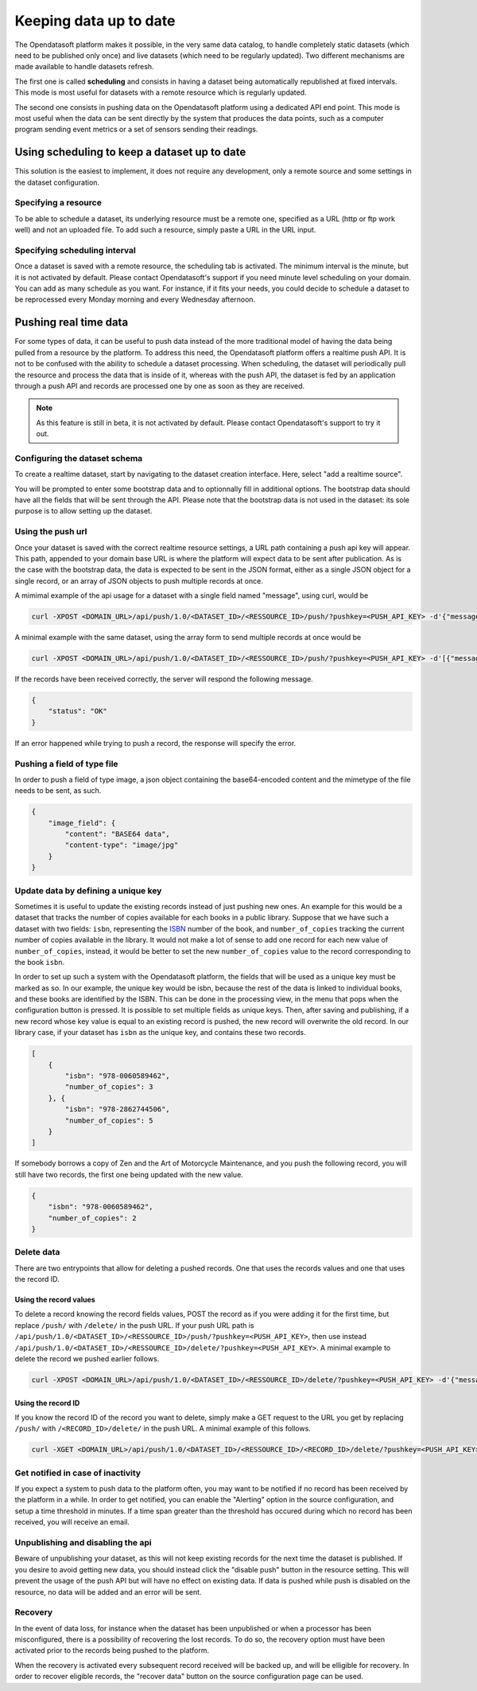 Keeping data up to date
=======================

The Opendatasoft platform makes it possible, in the very same data catalog, to handle completely static datasets (which need to be published only once) and live datasets (which need to be regularly updated). Two different mechanisms are made available to handle datasets refresh.

The first one is called **scheduling** and consists in having a dataset being automatically republished at fixed intervals. This mode is most useful for datasets with a remote resource which is regularly updated.

The second one consists in pushing data on the Opendatasoft platform using a dedicated API end point. This mode is most useful when the data can be sent directly by the system that produces the data points, such as a computer program sending event metrics or a set of sensors sending their readings.

Using scheduling to keep a dataset up to date
---------------------------------------------

This solution is the easiest to implement, it does not require any development, only a remote source and some settings in the dataset configuration.

Specifying a resource
~~~~~~~~~~~~~~~~~~~~~

.. image:: images/scheduling_source-url.png

To be able to schedule a dataset, its underlying resource must be a remote one, specified as a URL (http or ftp work well) and not an uploaded file. To add such a resource, simply paste a URL in the URL input.

Specifying scheduling interval
~~~~~~~~~~~~~~~~~~~~~~~~~~~~~~


.. image:: images/scheduling_tab.png

Once a dataset is saved with a remote resource, the scheduling tab is activated. The minimum interval is the minute, but it is not activated by default. Please contact Opendatasoft's support if you need minute level scheduling on your domain. You can add as many schedule as you want. For instance, if it fits your needs, you could decide to schedule a dataset to be reprocessed every Monday morning and every Wednesday afternoon.

Pushing real time data
----------------------

For some types of data, it can be useful to push data instead of the more traditional model of having the data being pulled from a resource by the platform. To address this need, the Opendatasoft platform offers a realtime push API. It is not to be confused with the ability to schedule a dataset processing. When scheduling, the dataset will periodically pull the resource and process the data that is inside of it, whereas with the push API, the dataset is fed by an application through a push API and records are processed one by one as soon as they are received.

.. admonition:: Note
   :class: note

   As this feature is still in beta, it is not activated by default. Please contact Opendatasoft's support to try it out.

Configuring the dataset schema
~~~~~~~~~~~~~~~~~~~~~~~~~~~~~~

.. image:: images/realtime_source.png

To create a realtime dataset, start by navigating to the dataset creation interface. Here, select "add a realtime source".

.. image:: images/realtime_source2.png
    :alt: realtime resource pane

You will be prompted to enter some bootstrap data and to optionnally fill in additional options. The bootstrap data should have all the fields that will be sent through the API. Please note that the bootstrap data is not used in the dataset: its sole purpose is to allow setting up the dataset.

Using the push url
~~~~~~~~~~~~~~~~~~

.. image:: images/realtime_pushurl.png

Once your dataset is saved with the correct realtime resource settings, a URL path containing a push api key will appear. This path, appended to your domain base URL is where the platform will expect data to be sent after publication. As is the case with the bootstrap data, the data is expected to be sent in the JSON format, either as a single JSON object for a single record, or an array of JSON objects to push multiple records at once.

.. image:: images/realtime__record--en.png
    :alt: table view with a single record with value "Hello World!" in the "message" field

A mimimal example of the api usage for a dataset with a single field named "message", using curl, would be

.. code-block:: bash

    curl -XPOST <DOMAIN_URL>/api/push/1.0/<DATASET_ID>/<RESSOURCE_ID>/push/?pushkey=<PUSH_API_KEY> -d'{"message":"Hello World!"}'

A minimal example with the same dataset, using the array form to send multiple records at once would be

.. code-block:: bash

    curl -XPOST <DOMAIN_URL>/api/push/1.0/<DATASET_ID>/<RESSOURCE_ID>/push/?pushkey=<PUSH_API_KEY> -d'[{"message":"¡Hola Mundo!"},{"message":"Hallo Welt!"}]'

If the records have been received correctly, the server will respond the following message.

.. code-block:: json

    {
        "status": "OK"
    }

If an error happened while trying to push a record, the response will specify the error.

Pushing a field of type file
~~~~~~~~~~~~~~~~~~~~~~~~~~~~

In order to push a field of type image, a json object containing the base64-encoded content and the mimetype of the file needs to be sent, as such.

.. code-block:: json

    {
        "image_field": {
            "content": "BASE64 data",
            "content-type": "image/jpg"
        }
    }

Update data by defining a unique key
~~~~~~~~~~~~~~~~~~~~~~~~~~~~~~~~~~~~

.. image:: images/realtime__library_before--en.png
    :scale: 100%
    :alt: table view with 2 records containing respectively 978-0060589462 and 978-2862744506 as isbn and 3 and 5 as number_of_copies

Sometimes it is useful to update the existing records instead of just pushing new ones. An example for this would be a dataset that tracks the number of copies available for each books in a public library. Suppose that we have such a dataset with two fields: ``isbn``, representing the `ISBN <https://en.wikipedia.org/wiki/International_Standard_Book_Number>`_ number of the book, and ``number_of_copies`` tracking the current number of copies available in the library. It would not make a lot of sense to add one record for each new value of ``number_of_copies``, instead, it would be better to set the new ``number_of_copies`` value to the record corresponding to the book ``isbn``.

.. image:: images/realtime__unique_id--en.png
    :alt: unique ID option in the field dropdown

In order to set up such a system with the Opendatasoft platform, the fields that will be used as a unique key must be marked as so. In our example, the unique key would be isbn, because the rest of the data is linked to individual books, and these books are identified by the ISBN. This can be done in the processing view, in the menu that pops when the configuration button is pressed. It is possible to set multiple fields as unique keys. Then, after saving and publishing, if a new record whose key value is equal to an existing record is pushed, the new record will overwrite the old record. In our library case, if your dataset has ``isbn`` as the unique key, and contains these two records.

.. code-block:: json

    [
        {
            "isbn": "978-0060589462",
            "number_of_copies": 3
        }, {
            "isbn": "978-2862744506",
            "number_of_copies": 5
        }
    ]

If somebody borrows a copy of Zen and the Art of Motorcycle Maintenance, and you push the following record, you will still have two records, the first one being updated with the new value.

.. code-block:: json

    {
        "isbn": "978-0060589462",
        "number_of_copies": 2
    }

.. image:: images/realtime__library_after--en.png
    :scale: 100%
    :alt: table view with 2 records containing respectively 978-0060589462 and 978-2862744506 as isbn and 2 and 5 as number_of_copies

Delete data
~~~~~~~~~~~

There are two entrypoints that allow for deleting a pushed records. One that uses the records values and one that uses the record ID.

Using the record values
^^^^^^^^^^^^^^^^^^^^^^^

To delete a record knowing the record fields values, POST the record as if you were adding it for the first time, but replace ``/push/`` with ``/delete/`` in the push URL. If your push URL path is ``/api/push/1.0/<DATASET_ID>/<RESSOURCE_ID>/push/?pushkey=<PUSH_API_KEY>``, then use instead ``/api/push/1.0/<DATASET_ID>/<RESSOURCE_ID>/delete/?pushkey=<PUSH_API_KEY>``. A minimal example to delete the record we pushed earlier follows.

.. code-block:: bash

    curl -XPOST <DOMAIN_URL>/api/push/1.0/<DATASET_ID>/<RESSOURCE_ID>/delete/?pushkey=<PUSH_API_KEY> -d'{"message":"Hello World!"}'

Using the record ID
^^^^^^^^^^^^^^^^^^^

If you know the record ID of the record you want to delete, simply make a GET request to the URL you get by replacing ``/push/`` with ``/<RECORD_ID>/delete/`` in the push URL. A minimal example of this follows.

.. code-block:: bash

    curl -XGET <DOMAIN_URL>/api/push/1.0/<DATASET_ID>/<RESSOURCE_ID>/<RECORD_ID>/delete/?pushkey=<PUSH_API_KEY>

Get notified in case of inactivity
~~~~~~~~~~~~~~~~~~~~~~~~~~~~~~~~~~

.. image:: images/realtime_alerting.png

If you expect a system to push data to the platform often, you may want to be notified if no record has been received by the platform in a while. In order to get notified, you can enable the "Alerting" option in the source configuration, and setup a time threshold in minutes. If a time span greater than the threshold has occured during which no record has been received, you will receive an email.

Unpublishing and disabling the api
~~~~~~~~~~~~~~~~~~~~~~~~~~~~~~~~~~

.. image:: images/realtime_disable-button.png

Beware of unpublishing your dataset, as this will not keep existing records for the next time the dataset is published. If you desire to avoid getting new data, you should instead click the "disable push" button in the resource setting. This will prevent the usage of the push API but will have no effect on existing data. If data is pushed while push is disabled on the resource, no data will be added and an error will be sent.

Recovery
~~~~~~~~

.. image:: images/realtime_recovery.png
    :alt: recovery option in realtime resource view

In the event of data loss, for instance when the dataset has been unpublished or when a processor has been misconfigured, there is a possibility of recovering the lost records. To do so, the recovery option must have been activated prior to the records being pushed to the platform.

.. image:: images/realtime_recovery-button.png
    :alt: recover data button in realtime resource view

When the recovery is activated every subsequent record received will be backed up, and will be elligible for recovery. In order to recover eligible records, the "recover data" button on the source configuration page can be used.
